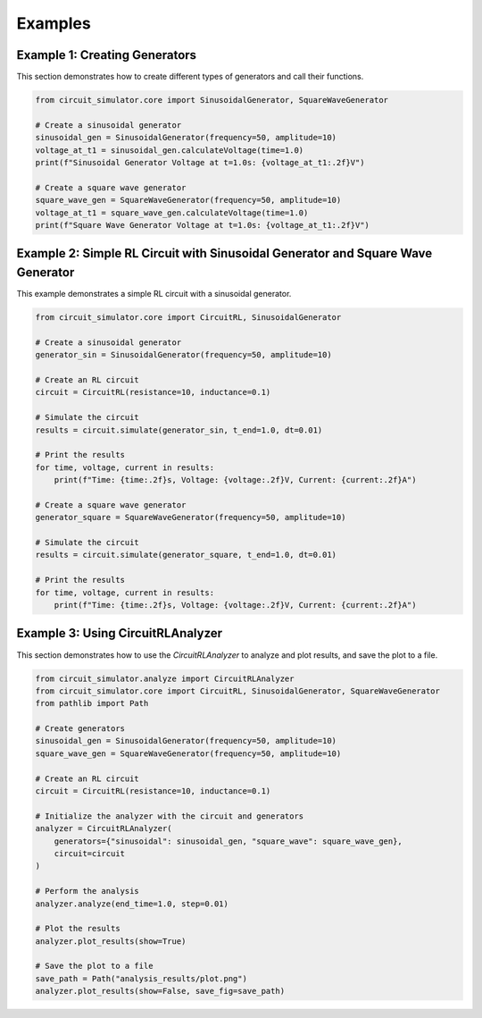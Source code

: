 Examples
========

Example 1: Creating Generators
------------------------------
This section demonstrates how to create different types of generators and call their functions.

.. code-block:: python

    from circuit_simulator.core import SinusoidalGenerator, SquareWaveGenerator

    # Create a sinusoidal generator
    sinusoidal_gen = SinusoidalGenerator(frequency=50, amplitude=10)
    voltage_at_t1 = sinusoidal_gen.calculateVoltage(time=1.0)
    print(f"Sinusoidal Generator Voltage at t=1.0s: {voltage_at_t1:.2f}V")

    # Create a square wave generator
    square_wave_gen = SquareWaveGenerator(frequency=50, amplitude=10)
    voltage_at_t1 = square_wave_gen.calculateVoltage(time=1.0)
    print(f"Square Wave Generator Voltage at t=1.0s: {voltage_at_t1:.2f}V")

Example 2: Simple RL Circuit with Sinusoidal Generator and Square Wave Generator
--------------------------------------------------------------------------------
This example demonstrates a simple RL circuit with a sinusoidal generator.

.. code-block:: python

    from circuit_simulator.core import CircuitRL, SinusoidalGenerator

    # Create a sinusoidal generator
    generator_sin = SinusoidalGenerator(frequency=50, amplitude=10)

    # Create an RL circuit
    circuit = CircuitRL(resistance=10, inductance=0.1)

    # Simulate the circuit
    results = circuit.simulate(generator_sin, t_end=1.0, dt=0.01)

    # Print the results
    for time, voltage, current in results:
        print(f"Time: {time:.2f}s, Voltage: {voltage:.2f}V, Current: {current:.2f}A")

    # Create a square wave generator
    generator_square = SquareWaveGenerator(frequency=50, amplitude=10)

    # Simulate the circuit
    results = circuit.simulate(generator_square, t_end=1.0, dt=0.01)

    # Print the results
    for time, voltage, current in results:
        print(f"Time: {time:.2f}s, Voltage: {voltage:.2f}V, Current: {current:.2f}A")

Example 3: Using CircuitRLAnalyzer
----------------------------------
This section demonstrates how to use the `CircuitRLAnalyzer` to analyze and plot results, and save the plot to a file.

.. code-block:: python

    from circuit_simulator.analyze import CircuitRLAnalyzer
    from circuit_simulator.core import CircuitRL, SinusoidalGenerator, SquareWaveGenerator
    from pathlib import Path

    # Create generators
    sinusoidal_gen = SinusoidalGenerator(frequency=50, amplitude=10)
    square_wave_gen = SquareWaveGenerator(frequency=50, amplitude=10)

    # Create an RL circuit
    circuit = CircuitRL(resistance=10, inductance=0.1)

    # Initialize the analyzer with the circuit and generators
    analyzer = CircuitRLAnalyzer(
        generators={"sinusoidal": sinusoidal_gen, "square_wave": square_wave_gen},
        circuit=circuit
    )

    # Perform the analysis
    analyzer.analyze(end_time=1.0, step=0.01)

    # Plot the results
    analyzer.plot_results(show=True)

    # Save the plot to a file
    save_path = Path("analysis_results/plot.png")
    analyzer.plot_results(show=False, save_fig=save_path)
